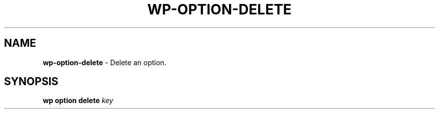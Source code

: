 .\" generated with Ronn/v0.7.3
.\" http://github.com/rtomayko/ronn/tree/0.7.3
.
.TH "WP\-OPTION\-DELETE" "1" "October 2012" "" "WP-CLI"
.
.SH "NAME"
\fBwp\-option\-delete\fR \- Delete an option\.
.
.SH "SYNOPSIS"
\fBwp option delete\fR \fIkey\fR

